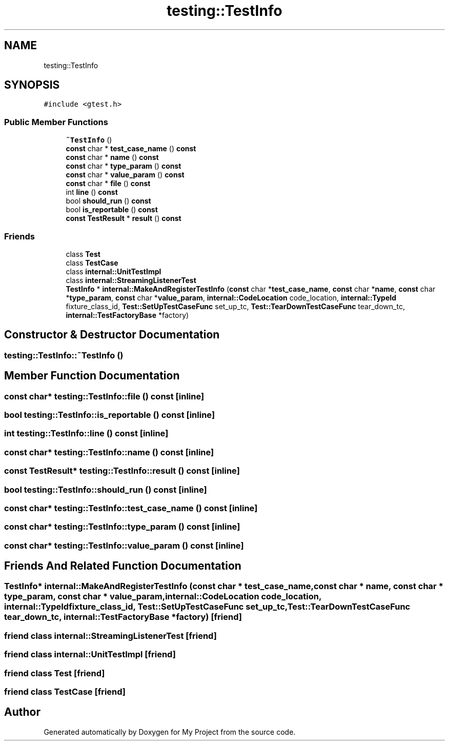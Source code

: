 .TH "testing::TestInfo" 3 "Sun Jul 12 2020" "My Project" \" -*- nroff -*-
.ad l
.nh
.SH NAME
testing::TestInfo
.SH SYNOPSIS
.br
.PP
.PP
\fC#include <gtest\&.h>\fP
.SS "Public Member Functions"

.in +1c
.ti -1c
.RI "\fB~TestInfo\fP ()"
.br
.ti -1c
.RI "\fBconst\fP char * \fBtest_case_name\fP () \fBconst\fP"
.br
.ti -1c
.RI "\fBconst\fP char * \fBname\fP () \fBconst\fP"
.br
.ti -1c
.RI "\fBconst\fP char * \fBtype_param\fP () \fBconst\fP"
.br
.ti -1c
.RI "\fBconst\fP char * \fBvalue_param\fP () \fBconst\fP"
.br
.ti -1c
.RI "\fBconst\fP char * \fBfile\fP () \fBconst\fP"
.br
.ti -1c
.RI "int \fBline\fP () \fBconst\fP"
.br
.ti -1c
.RI "bool \fBshould_run\fP () \fBconst\fP"
.br
.ti -1c
.RI "bool \fBis_reportable\fP () \fBconst\fP"
.br
.ti -1c
.RI "\fBconst\fP \fBTestResult\fP * \fBresult\fP () \fBconst\fP"
.br
.in -1c
.SS "Friends"

.in +1c
.ti -1c
.RI "class \fBTest\fP"
.br
.ti -1c
.RI "class \fBTestCase\fP"
.br
.ti -1c
.RI "class \fBinternal::UnitTestImpl\fP"
.br
.ti -1c
.RI "class \fBinternal::StreamingListenerTest\fP"
.br
.ti -1c
.RI "\fBTestInfo\fP * \fBinternal::MakeAndRegisterTestInfo\fP (\fBconst\fP char *\fBtest_case_name\fP, \fBconst\fP char *\fBname\fP, \fBconst\fP char *\fBtype_param\fP, \fBconst\fP char *\fBvalue_param\fP, \fBinternal::CodeLocation\fP code_location, \fBinternal::TypeId\fP fixture_class_id, \fBTest::SetUpTestCaseFunc\fP set_up_tc, \fBTest::TearDownTestCaseFunc\fP tear_down_tc, \fBinternal::TestFactoryBase\fP *factory)"
.br
.in -1c
.SH "Constructor & Destructor Documentation"
.PP 
.SS "testing::TestInfo::~TestInfo ()"

.SH "Member Function Documentation"
.PP 
.SS "\fBconst\fP char* testing::TestInfo::file () const\fC [inline]\fP"

.SS "bool testing::TestInfo::is_reportable () const\fC [inline]\fP"

.SS "int testing::TestInfo::line () const\fC [inline]\fP"

.SS "\fBconst\fP char* testing::TestInfo::name () const\fC [inline]\fP"

.SS "\fBconst\fP \fBTestResult\fP* testing::TestInfo::result () const\fC [inline]\fP"

.SS "bool testing::TestInfo::should_run () const\fC [inline]\fP"

.SS "\fBconst\fP char* testing::TestInfo::test_case_name () const\fC [inline]\fP"

.SS "\fBconst\fP char* testing::TestInfo::type_param () const\fC [inline]\fP"

.SS "\fBconst\fP char* testing::TestInfo::value_param () const\fC [inline]\fP"

.SH "Friends And Related Function Documentation"
.PP 
.SS "\fBTestInfo\fP* \fBinternal::MakeAndRegisterTestInfo\fP (\fBconst\fP char * test_case_name, \fBconst\fP char * name, \fBconst\fP char * type_param, \fBconst\fP char * value_param, \fBinternal::CodeLocation\fP code_location, \fBinternal::TypeId\fP fixture_class_id, \fBTest::SetUpTestCaseFunc\fP set_up_tc, \fBTest::TearDownTestCaseFunc\fP tear_down_tc, \fBinternal::TestFactoryBase\fP * factory)\fC [friend]\fP"

.SS "friend class internal::StreamingListenerTest\fC [friend]\fP"

.SS "friend class \fBinternal::UnitTestImpl\fP\fC [friend]\fP"

.SS "friend class \fBTest\fP\fC [friend]\fP"

.SS "friend class \fBTestCase\fP\fC [friend]\fP"


.SH "Author"
.PP 
Generated automatically by Doxygen for My Project from the source code\&.
